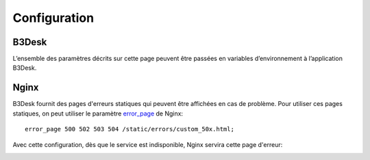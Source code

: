 Configuration
#############

B3Desk
======

L’ensemble des paramètres décrits sur cette page peuvent être passées en variables d’environnement à l’application B3Desk.

.. autopydantic_model:: b3desk.settings.MainSettings

Nginx
=====

B3Desk fournit des pages d'erreurs statiques qui peuvent être affichées en cas de problème.
Pour utiliser ces pages statiques, on peut utiliser le paramètre `error_page <https://nginx.org/en/docs/http/ngx_http_core_module.html#error_page>`_ de Nginx::

    error_page 500 502 503 504 /static/errors/custom_50x.html;

Avec cette configuration, dès que le service est indisponible, Nginx servira cette page d'erreur:

.. image:: ../_static/b3desk-500.png

